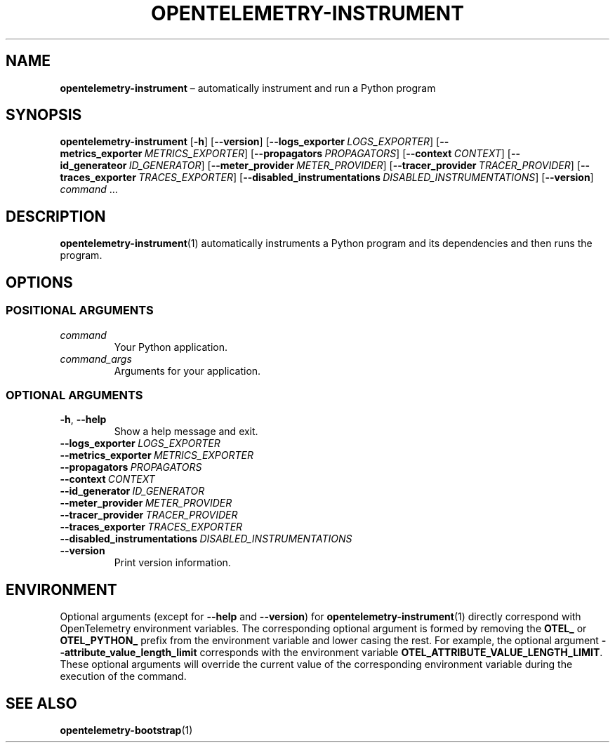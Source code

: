 .TH OPENTELEMETRY\-INSTRUMENT "1" "December 2022" "" "User Commands"
.SH NAME
.B opentelemetry\-instrument
\(en
automatically instrument and run a Python program
.SH SYNOPSIS
.B opentelemetry\-instrument
.RB [ \-h ]
.RB [ \-\-version ]
.RB [ \-\-logs_exporter\ \fILOGS_EXPORTER ]
.RB [ \-\-metrics_exporter\ \fIMETRICS_EXPORTER ]
.RB [ \-\-propagators\ \fIPROPAGATORS ]
.RB [ \-\-context\ \fICONTEXT ]
.RB [ \-\-id_generateor\ \fIID_GENERATOR ]
.RB [ \-\-meter_provider\ \fIMETER_PROVIDER ]
.RB [ \-\-tracer_provider\ \fITRACER_PROVIDER ]
.RB [ \-\-traces_exporter\ \fITRACES_EXPORTER ]
.RB [ \-\-disabled_instrumentations\ \fIDISABLED_INSTRUMENTATIONS ]
.RB [ \-\-version ]
.I command\fR\ ...\:
.SH DESCRIPTION
.P
.BR opentelemetry\-instrument (1)
automatically instruments a Python program and its
dependencies and then runs the program.
.SH OPTIONS
.SS "POSITIONAL ARGUMENTS"
.TP
.I command
Your Python application.
.TP
.I command_args
Arguments for your application.
.SS "OPTIONAL ARGUMENTS"
.TP
.B \-h\fR,\ \fB\-\-help
Show a help message and exit.
.TP
.BI \-\-logs_exporter\  LOGS_EXPORTER
.TP
.BI \-\-metrics_exporter\  METRICS_EXPORTER
.TP
.BI \-\-propagators\  PROPAGATORS
.TP
.BI \-\-context\  CONTEXT
.TP
.BI \-\-id_generator\  ID_GENERATOR
.TP
.BI \-\-meter_provider\  METER_PROVIDER
.TP
.BI \-\-tracer_provider\  TRACER_PROVIDER
.TP
.BI \-\-traces_exporter\  TRACES_EXPORTER
.TP
.BI \-\-disabled_instrumentations\  DISABLED_INSTRUMENTATIONS
.TP
.B \-\-version
Print version information.
.SH ENVIRONMENT
Optional arguments (except for
.B \-\-help
and
.BR \-\-version )
for
.BR opentelemetry\-instrument (1)
directly correspond with OpenTelemetry environment variables.
The corresponding optional argument is formed by removing the
.B OTEL_
or
.B OTEL_PYTHON_
prefix from the environment variable and lower casing the rest.
For example, the optional argument
.B \-\-attribute_value_length_limit
corresponds with the environment variable
.BR OTEL_ATTRIBUTE_VALUE_LENGTH_LIMIT .
These optional arguments will override
the current value of the corresponding environment variable
during the execution of the command.
.SH "SEE ALSO"
.BR opentelemetry\-bootstrap (1)
